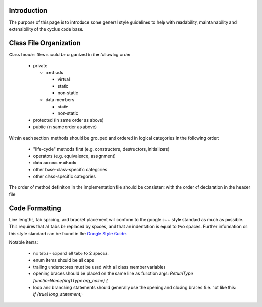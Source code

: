 ﻿.. summary Style Guidelines for cyclus development

Introduction
============

The purpose of this page is to introduce some general style guidelines to help
with readability, maintainability and extensibility of the cyclus code base.


Class File Organization
=======================

Class header files should be organized in the following order:

  * private

    * methods

      * virtual

      * static

      * non-static

    * data members

      * static

      * non-static

  * protected (in same order as above)

  * public (in same order as above)

Within each section, methods should be grouped and ordered in logical
categories in the following order:

  * "life-cycle" methods first (e.g. constructors, destructors, initializers)

  * operators (e.g. equivalence, assignment)

  * data access methods

  * other base-class-specific categories

  * other class-specific categories

The order of method definition in the implementation file should be consistent
with the order of declaration in the header file.

Code Formatting
===============

Line lengths, tab spacing, and bracket placement will conform to the google c++
style standard as much as possible. This requires that all tabs be replaced by
spaces, and that an indentation is equal to two spaces. Further information on
this style standard can be found in the `Google Style Guide`_.

.. _`Google Style Guide`: http://google-styleguide.googlecode.com/svn/trunk/cppguide.xml

Notable items:

  * no tabs - expand all tabs to 2 spaces.

  * enum items should be all caps

  * trailing underscores must be used with all class member variables

  * opening braces should be placed on the same line as function args:
    `ReturnType functionName(Arg1Type arg_name) {`
  
  * loop and branching statements should generally use the opening and closing
    braces (i.e. not like this: `if (true) long_statement;`)

